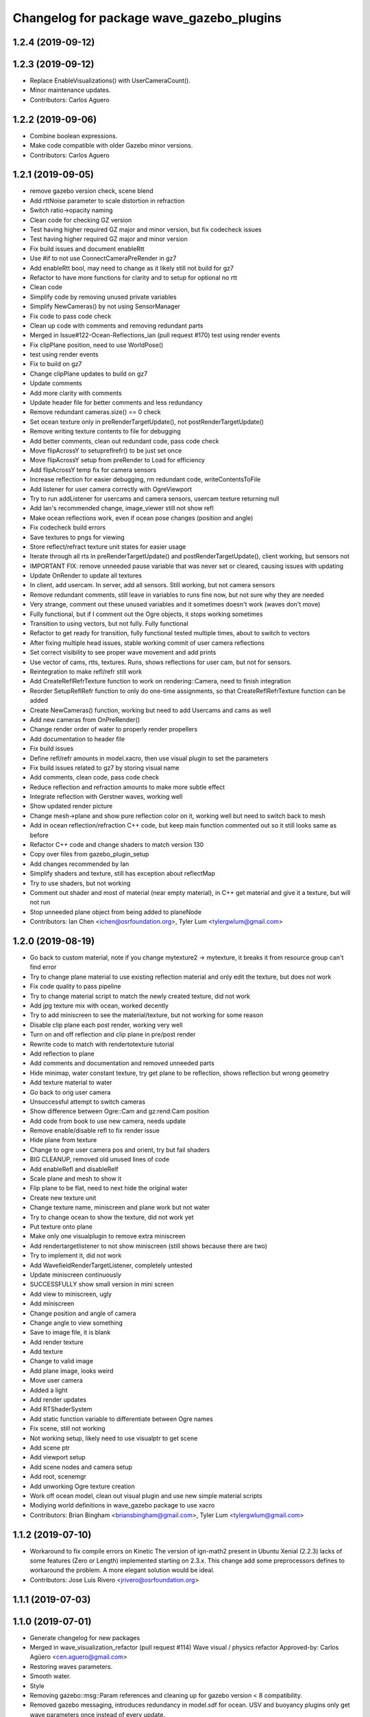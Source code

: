 ^^^^^^^^^^^^^^^^^^^^^^^^^^^^^^^^^^^^^^^^^
Changelog for package wave_gazebo_plugins
^^^^^^^^^^^^^^^^^^^^^^^^^^^^^^^^^^^^^^^^^

1.2.4 (2019-09-12)
------------------

1.2.3 (2019-09-12)
------------------
* Replace EnableVisualizations() with UserCameraCount().
* Minor maintenance updates.
* Contributors: Carlos Aguero

1.2.2 (2019-09-06)
------------------
* Combine boolean expressions.
* Make code compatible with older Gazebo minor versions.
* Contributors: Carlos Aguero

1.2.1 (2019-09-05)
------------------
* remove gazebo version check, scene blend
* Add rttNoise parameter to scale distortion in refraction
* Switch ratio->opacity naming
* Clean code for checking GZ version
* Test having higher required GZ major and minor version, but fix codecheck issues
* Test having higher required GZ major and minor version
* Fix build issues and document enableRtt
* Use #if to not use ConnectCameraPreRender in gz7
* Add enableRtt bool, may need to change as it likely still not build for gz7
* Refactor to have more functions for clarity and to setup for optional no rtt
* Clean code
* Simplify code by removing unused private variables
* Simplify NewCameras() by not using SensorManager
* Fix code to pass code check
* Clean up code with comments and removing redundant parts
* Merged in Issue#122-Ocean-Reflections_ian (pull request #170)
  test using render events
* Fix clipPlane position, need to use WorldPose()
* test using render events
* Fix to build on gz7
* Change clipPlane updates to build on gz7
* Update comments
* Add more clarity with comments
* Update header file for better comments and less redundancy
* Remove redundant cameras.size() == 0 check
* Set ocean texture only in preRenderTargetUpdate(), not postRenderTargetUpdate()
* Remove writing texture contents to file for debugging
* Add better comments, clean out redundant code, pass code check
* Move flipAcrossY to setupreflrefr() to be just set once
* Move flipAcrossY setup from preRender to Load for efficiency
* Add flipAcrossY temp fix for camera sensors
* Increase reflection for easier debugging, rm redundant code, writeContentsToFile
* Add listener for user camera correctly with OgreViewport
* Try to run addListener for usercams and camera sensors, usercam texture returning null
* Add Ian's recommended change, image_viewer still not show refl
* Make ocean reflections work, even if ocean pose changes (position and angle)
* Fix codecheck build errors
* Save textures to pngs for viewing
* Store reflect/refract texture unit states for easier usage
* Iterate through all rts in preRenderTargetUpdate() and postRenderTargetUpdate(), client working, but sensors not
* IMPORTANT FIX: remove unneeded pause variable that was never set or cleared, causing issues with updating
* Update OnRender to update all textures
* In client, add usercam. In server, add all sensors. Still working, but not camera sensors
* Remove redundant comments, still leave in variables to runs fine now, but not sure why they are needed
* Very strange, comment out these unused variables and it sometimes doesn't work (waves don't move)
* Fully functional, but if I comment out the Ogre objects, it stops working sometimes
* Transition to using vectors, but not fully. Fully functional
* Refactor to get ready for transition, fully functional tested multiple times, about to switch to vectors
* After fixing multiple head issues, stable working commit of user camera reflections
* Set correct visibility to see proper wave movement and add prints
* Use vector of cams, rtts, textures. Runs, shows reflections for user cam, but not for sensors.
* Reintegration to make refl/refr still work
* Add CreateReflRefrTexture function to work on rendering::Camera, need to finish integration
* Reorder SetupReflRefr function to only do one-time assignments, so that CreateReflRefrTexture function can be added
* Create NewCameras() function, working but need to add Usercams and cams as well
* Add new cameras from OnPreRender()
* Change render order of water to properly render propellers
* Add documentation to header file
* Fix build issues
* Define refl/refr amounts in model.xacro, then use visual plugin to set the parameters
* Fix build issues related to gz7 by storing visual name
* Add comments, clean code, pass code check
* Reduce reflection and refraction amounts to make more subtle effect
* Integrate reflection with Gerstner waves, working well
* Show updated render picture
* Change mesh->plane and show pure reflection color on it, working well but need to switch back to mesh
* Add in ocean reflection/refraction C++ code, but keep main function commented out so it still looks same as before
* Refactor C++ code and change shaders to match version 130
* Copy over files from gazebo_plugin_setup
* Add changes recommended by Ian
* Simplify shaders and texture, still has exception about reflectMap
* Try to use shaders, but not working
* Comment out shader and most of material (near empty material), in C++ get material and give it a texture, but will not run
* Stop unneeded plane object from being added to planeNode
* Contributors: Ian Chen <ichen@osrfoundation.org>, Tyler Lum <tylergwlum@gmail.com>

1.2.0 (2019-08-19)
------------------
* Go back to custom material, note if you change mytexture2 -> mytexture, it breaks it from resource group can't find error
* Try to change plane material to use existing reflection material and only edit the texture, but does not work
* Fix code quality to pass pipeline
* Try to change material script to match the newly created texture, did not work
* Add jpg texture mix with ocean, worked decently
* Try to add miniscreen to see the material/texture, but not working for some reason
* Disable clip plane each post render, working very well
* Turn on and off reflection and clip plane in pre/post render
* Rewrite code to match with rendertotexture tutorial
* Add reflection to plane
* Add comments and documentation and removed unneeded parts
* Hide minimap, water constant texture, try get plane to be reflection, shows reflection but wrong geometry
* Add texture material to water
* Go back to orig user camera
* Unsuccessful attempt to switch cameras
* Show difference between Ogre::Cam and gz:rend:Cam position
* Add code from book to use new camera, needs update
* Remove enable/disable refl to fix render issue
* Hide plane from texture
* Change to ogre user camera pos and orient, try but fail shaders
* BIG CLEANUP, removed old unused lines of code
* Add enableRefl and disableRelf
* Scale plane and mesh to show it
* Flip plane to be flat, need to next hide the original water
* Create new texture unit
* Change texture name, miniscreen and plane work but not water
* Try to change ocean to show the texture, did not work yet
* Put texture onto plane
* Make only one visualplugin to remove extra miniscreen
* Add rendertargetlistener to not show miniscreen (still shows because there are two)
* Try to implement it, did not work
* Add WavefieldRenderTargetListener, completely untested
* Update miniscreen continuously
* SUCCESSFULLY show small version in mini screen
* Add view to miniscreen, ugly
* Add miniscreen
* Change position and angle of camera
* Change angle to view something
* Save to image file, it is blank
* Add render texture
* Add texture
* Change to valid image
* Add plane image, looks weird
* Move user camera
* Added a light
* Add render updates
* Add RTShaderSystem
* Add static function variable to differentiate between Ogre names
* Fix scene, still not working
* Not working setup, likely need to use visualptr to get scene
* Add scene ptr
* Add viewport setup
* Add scene nodes and camera setup
* Add root, scenemgr
* Add unworking Ogre texture creation
* Work off ocean model, clean out visual plugin and use new simple material scripts
* Modiying world definitions in wave_gazebo package to use xacro
* Contributors: Brian Bingham <briansbingham@gmail.com>, Tyler Lum <tylergwlum@gmail.com>

1.1.2 (2019-07-10)
------------------
* Workaround to fix compile errors on Kinetic
  The version of ign-math2 present in Ubuntu Xenial (2.2.3) lacks
  of some features (Zero or Length) implemented starting on 2.3.x.
  This change add some preprocessors defines to workaround the
  problem. A more elegant solution would be ideal.
* Contributors: Jose Luis Rivero <jrivero@osrfoundation.org>

1.1.1 (2019-07-03)
------------------

1.1.0 (2019-07-01)
------------------
* Generate changelog for new packages
* Merged in wave_visualization_refactor (pull request #114)
  Wave visual / physics refactor
  Approved-by: Carlos Agüero <cen.aguero@gmail.com>
* Restoring waves parameters.
* Smooth water.
* Style
* Removing gazebo::msg::Param references and cleaning up for gazebo version < 8 compatibility.
* Removed gazebo messaging, introduces redundancy in model.sdf for ocean. USV and buoyancy plugins only get wave parameters once instead of every update.
* style
* adding to docs and allowing for both PMS and CWR wavefield models
* addin PM spectrum
* adding exponential increase in wave field and LaTeX doc^C
* increment
* increment
* Clean up some of the diagnostic messages
* Added wavegauge plugin to visualize physical wave height.  Setup example with buoy world.  Implemented simplified wave height calculation in WavefieldSampler for regularly spaced grid (steepness=1=0).
* verifying with examples
* changing wind to waves
* Added an example to illustrate using request/response to transport the wave_params and fixed a couple tiny typos
* Overtly requiring C++14 for the wave_gazebo_plugins package - required for use of autos in lambda functions.  Only necessary for supporting Kinetic build.
* Setting wave parameters by hand in source for testing
* Removing superfluous models and empty tests
* Changing license text
* Modifications from original source for integration in VRX
* Adding two packages from asv_wave_sim as a part of VRC
* Contributors: Brian Bingham <briansbingham@gmail.com>, Carlos Aguero, Carlos Agüero <cen.aguero@gmail.com>, Jose Luis Rivero <jrivero@osrfoundation.org>

* Merged in wave_visualization_refactor (pull request #114)
  Wave visual / physics refactor
  Approved-by: Carlos Agüero <cen.aguero@gmail.com>
* Removing gazebo::msg::Param references and cleaning up for gazebo version < 8 compatibility.
* Removed gazebo messaging, introduces redundancy in model.sdf for ocean. USV and buoyancy plugins only get wave parameters once instead of every update.
* Added wavegauge plugin to visualize physical wave height.  Setup example with buoy world.  Implemented simplified wave height calculation in WavefieldSampler for regularly spaced grid (steepness=1=0).
* Added an example to illustrate using request/response to transport the wave_params and fixed a couple tiny typos
* Overtly requiring C++14 for the wave_gazebo_plugins package - required for use of autos in lambda functions.  Only necessary for supporting Kinetic build.
* Setting wave parameters by hand in source for testing
* Modifications from original source for integration in VRX
* Adding two packages from asv_wave_sim as a part of VRC
* Contributors: Brian Bingham <briansbingham@gmail.com>, Carlos Aguero, Carlos Agüero <cen.aguero@gmail.com>

1.0.1 (2019-03-01)
------------------

1.0.0 (2019-02-28)
------------------

0.3.3 (2018-10-19)
------------------

0.3.2 (2018-10-08)
------------------

0.3.1 (2018-10-05)
------------------

0.3.0 (2018-09-28)
------------------
